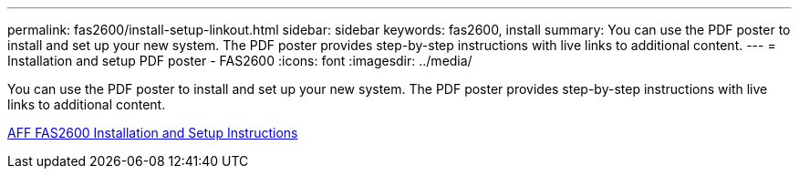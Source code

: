 ---
permalink: fas2600/install-setup-linkout.html
sidebar: sidebar
keywords: fas2600, install
summary: You can use the PDF poster to install and set up your new system. The PDF poster provides step-by-step instructions with live links to additional content.
---
= Installation and setup PDF poster - FAS2600
:icons: font
:imagesdir: ../media/

You can use the PDF poster to install and set up your new system. The PDF poster provides step-by-step instructions with live links to additional content.

link:https://library.netapp.com/ecm/ecm_download_file/ECMLP2316768[AFF FAS2600 Installation and Setup Instructions]
